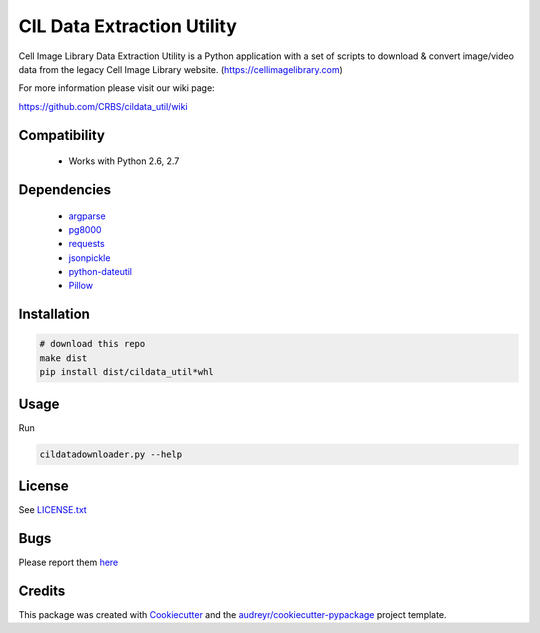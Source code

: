===========================
CIL Data Extraction Utility
===========================



.. image:: https://pyup.io/repos/github/CRBS/cildata_util/shield.svg
     :target: https://pyup.io/repos/github/CRBS/cildata_util/
     :alt: Updates


Cell Image Library Data Extraction Utility is a Python application with a set 
of scripts to download & convert image/video data from the legacy Cell Image 
Library website. 
(https://cellimagelibrary.com)

For more information please visit our wiki page:

https://github.com/CRBS/cildata_util/wiki

Compatibility
-------------

 * Works with Python 2.6, 2.7

Dependencies
------------

 * `argparse <https://pypi.python.org/pypi/argparse>`_
 * `pg8000 <https://pypi.python.orig/pypi/pg8000>`_
 * `requests <https://pypi.python.org/pypi/requests>`_
 * `jsonpickle <https://pypi.python.org/pypi/jsonpickle>`_
 * `python-dateutil <https://pypi.python.org/pypi/python-dateutil>`_
 * `Pillow <https://pypi.python.org/pypi/Pillow>`_

Installation
------------

.. code:: bash

   # download this repo
   make dist
   pip install dist/cildata_util*whl

Usage
-----

Run 

.. code:: bash

   cildatadownloader.py --help

License
-------

See LICENSE.txt_

Bugs
----

Please report them `here <https://github.com/CRBS/cildata_util/issues>`_

Credits
---------

This package was created with Cookiecutter_ and the `audreyr/cookiecutter-pypackage`_ project template.

.. _LICENSE.txt: https://github.com/CRBS/cildata_util/blob/master/LICENSE.txt
.. _Cookiecutter: https://github.com/audreyr/cookiecutter
.. _`audreyr/cookiecutter-pypackage`: https://github.com/audreyr/cookiecutter-pypackage

